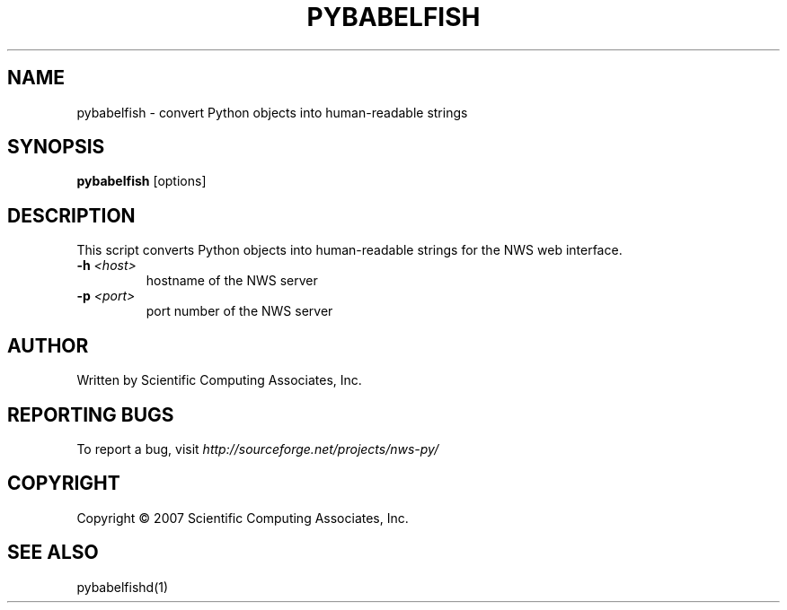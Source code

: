 .TH PYBABELFISH "1" "May 2007" "" ""
.SH NAME
pybabelfish \- convert Python objects into human-readable strings
.SH SYNOPSIS
.B pybabelfish
[options]
.SH DESCRIPTION
This script converts Python objects into human-readable strings for the
NWS web interface.
.TP
\fB\-h\fR \fI<host>\fR
hostname of the NWS server
.TP
\fB\-p\fR \fI\<port>\fR 
port number of the NWS server
.SH AUTHOR
Written by Scientific Computing Associates, Inc.
.SH "REPORTING BUGS"
To report a bug, visit \fIhttp://sourceforge.net/projects/nws-py/\fR
.SH COPYRIGHT
Copyright \(co 2007 Scientific Computing Associates, Inc.
.SH "SEE ALSO"
pybabelfishd(1)
